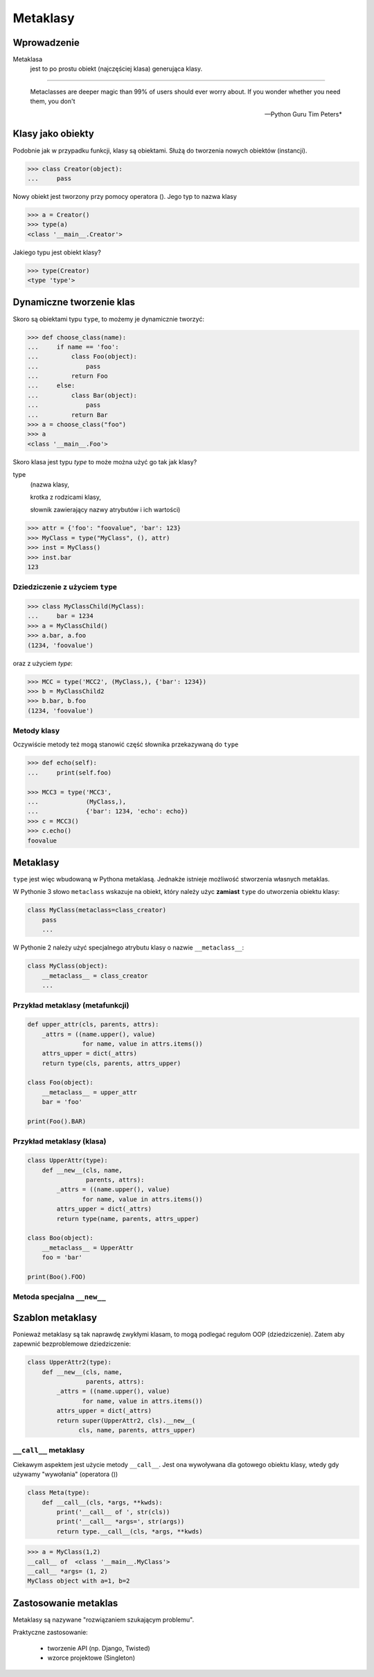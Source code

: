 **********
Metaklasy
**********

Wprowadzenie
============

Metaklasa
    jest to po prostu obiekt (najczęściej klasa) generująca klasy.

---------------

.. epigraph::

    Metaclasses are deeper magic than 99% of users should ever worry about. If you wonder whether you need them, you don't

    -- Python Guru Tim Peters*

Klasy jako obiekty
==================

Podobnie jak w przypadku funkcji, klasy są obiektami.
Służą do tworzenia nowych obiektów (instancji).

.. code-block:: pycon

    >>> class Creator(object):
    ...     pass

Nowy obiekt jest tworzony przy pomocy operatora (). Jego typ to nazwa klasy

.. code-block:: pycon

    >>> a = Creator()
    >>> type(a)
    <class '__main__.Creator'>


Jakiego typu jest obiekt klasy?

.. code-block:: pycon

    >>> type(Creator)
    <type 'type'>

Dynamiczne tworzenie klas
=========================

Skoro są obiektami typu ``type``, to możemy je dynamicznie tworzyć:

.. code-block:: pycon

    >>> def choose_class(name):
    ...     if name == 'foo':
    ...         class Foo(object):
    ...             pass
    ...         return Foo
    ...     else:
    ...         class Bar(object):
    ...             pass
    ...         return Bar
    >>> a = choose_class("foo")
    >>> a
    <class '__main__.Foo'>

Skoro klasa jest typu *type* to może można użyć go tak jak klasy?

type
    (nazwa klasy,

    krotka z rodzicami klasy,

    słownik zawierający nazwy atrybutów i ich wartości)

.. code-block:: pycon

    >>> attr = {'foo': "foovalue", 'bar': 123}
    >>> MyClass = type("MyClass", (), attr)
    >>> inst = MyClass()
    >>> inst.bar
    123

Dziedziczenie z użyciem ``type``
--------------------------------

.. code-block:: pycon

    >>> class MyClassChild(MyClass):
    ...     bar = 1234
    >>> a = MyClassChild()
    >>> a.bar, a.foo
    (1234, 'foovalue')

oraz z użyciem *type*:

.. code-block:: pycon

    >>> MCC = type('MCC2', (MyClass,), {'bar': 1234})
    >>> b = MyClassChild2
    >>> b.bar, b.foo
    (1234, 'foovalue')

Metody klasy
------------

Oczywiście metody też mogą stanowić część słownika
przekazywaną do ``type``

.. code-block:: pycon

    >>> def echo(self):
    ...     print(self.foo)

    >>> MCC3 = type('MCC3',
    ...             (MyClass,),
    ...             {'bar': 1234, 'echo': echo})
    >>> c = MCC3()
    >>> c.echo()
    foovalue

Metaklasy
=========

``type`` jest więc wbudowaną w Pythona metaklasą.
Jednakże istnieje możliwość stworzenia własnych metaklas.

W Pythonie 3 słowo ``metaclass`` wskazuje na obiekt, który należy użyc **zamiast** ``type`` do utworzenia obiektu klasy:

.. code-block:: python

    class MyClass(metaclass=class_creator)
        pass
        ...

W Pythonie 2 należy użyć specjalnego atrybutu klasy o nazwie ``__metaclass__``:

.. code-block:: python

    class MyClass(object):
        __metaclass__ = class_creator
        ...

Przykład metaklasy (metafunkcji)
--------------------------------

.. code-block:: python

    def upper_attr(cls, parents, attrs):
        _attrs = ((name.upper(), value)
                   for name, value in attrs.items())
        attrs_upper = dict(_attrs)
        return type(cls, parents, attrs_upper)

    class Foo(object):
        __metaclass__ = upper_attr
        bar = 'foo'

    print(Foo().BAR)

Przykład metaklasy (klasa)
--------------------------

.. code-block:: python

    class UpperAttr(type):
        def __new__(cls, name,
                    parents, attrs):
            _attrs = ((name.upper(), value)
                   for name, value in attrs.items())
            attrs_upper = dict(_attrs)
            return type(name, parents, attrs_upper)

    class Boo(object):
        __metaclass__ = UpperAttr
        foo = 'bar'

    print(Boo().FOO)

Metoda specjalna ``__new__``
----------------------------

.. py:function:: __new__(cls, ...)

    jest metodą wywoływaną, **aby utworzyć** nową instancję
    obiektu. Przekazywany jest do niej *obiekt klasy*,
    oraz argumenty konstruktora

.. py:function:: __init__(self, ...)

    konstruktor, jest wykonywany, **gdy tworzony** jest obiekt (instancja),
    przekazywany jest do niego *obiekt instancji*.

Szablon metaklasy
=================

Ponieważ metaklasy są tak naprawdę zwykłymi klasam, to mogą podlegać
regułom OOP (dziedziczenie). Zatem aby zapewnić bezproblemowe dziedziczenie:

.. code-block:: python

    class UpperAttr2(type):
        def __new__(cls, name,
                    parents, attrs):
            _attrs = ((name.upper(), value)
                   for name, value in attrs.items())
            attrs_upper = dict(_attrs)
            return super(UpperAttr2, cls).__new__(
                  cls, name, parents, attrs_upper)

``__call__`` metaklasy
----------------------

Ciekawym aspektem jest użycie metody ``__call__``.
Jest ona wywoływana dla gotowego obiektu klasy, wtedy gdy używamy "wywołania" (operatora ())

.. code-block:: python

    class Meta(type):
        def __call__(cls, *args, **kwds):
            print('__call__ of ', str(cls))
            print('__call__ *args=', str(args))
            return type.__call__(cls, *args, **kwds)


.. code-block:: pycon

    >>> a = MyClass(1,2)
    __call__ of  <class '__main__.MyClass'>
    __call__ *args= (1, 2)
    MyClass object with a=1, b=2


Zastosowanie metaklas
=====================

Metaklasy są nazywane "rozwiązaniem szukającym problemu".

Praktyczne zastosowanie:

  - tworzenie API (np. Django, Twisted)
  - wzorce projektowe (Singleton)
